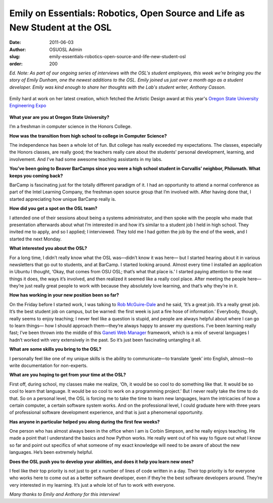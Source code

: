 Emily on Essentials: Robotics, Open Source and Life as New Student at the OSL
=============================================================================
:date: 2011-06-03
:author: OSUOSL Admin
:slug: emily-essentials-robotics-open-source-and-life-new-student-osl
:order: 200

*Ed. Note: As part of our ongoing series of interviews with the OSL's student
employees, this week we're bringing you the story of Emily Dunham, one the
newest additions to the OSL. Emily joined us just over a month ago as a student
developer. Emily was kind enough to share her thoughts with the Lab's student
writer, Anthony Casson.*

.. figure:: /images/emily_robot_1.jpg
   :scale: 100%
   :align: center
   :alt: Emily with her robot

   Emily hard at work on her latest creation, which fetched the Artistic Design
   award at this year's `Oregon State University Engineering Expo`_

**What year are you at Oregon State University?**

I’m a freshman in computer science in the Honors College.

**How was the transition from high school to college in Computer Science?**

The independence has been a whole lot of fun. But college has really exceeded my
expectations. The classes, especially the Honors classes, are really good; the
teachers really care about the students’ personal development, learning, and
involvement. And I’ve had some awesome teaching assistants in my labs.

**You’ve been going to Beaver BarCamps since you were a high school student in
Corvallis’ neighbor, Philomath. What keeps you coming back?**

BarCamp is fascinating just for the totally different paradigm of it. I had an
opportunity to attend a normal conference as part of the Intel Learning Company,
the freshman open source group that I’m involved with. After having done that, I
started appreciating how unique BarCamp really is.

**How did you get a spot on the OSL team?**

I attended one of their sessions about being a systems administrator, and then
spoke with the people who made that presentation afterwards about what I’m
interested in and how it’s similar to a student job I held in high school. They
invited me to apply, and so I applied; I interviewed. They told me I had gotten
the job by the end of the week, and I started the next Monday.

**What interested you about the OSL?**

For a long time, I didn’t really know what the OSL was—didn’t know it was here—
but I started hearing about it in various newsletters that go out to students,
and at BarCamp. I started looking around. Almost every time I installed an
application in Ubuntu I thought, ‘Okay, that comes from OSU OSL; that’s what
that place is.’ I started paying attention to the neat things it does, the ways
it’s involved, and then realized it seemed like a really cool place. After
meeting the people here—they’re just really great people to work with because
they absolutely love learning, and that’s why they’re in it.

.. image:: /images/emily_computer_0.jpg
   :scale: 100%
   :align: center
   :alt: Emily with her computer

**How has working in your new position been so far?**

On the Friday before I started work, I was talking to `Rob McGuire-Dale`_ and he
said, ‘It’s a great job. It’s a really great job. It’s the best student job on
campus, but be warned: the first week is just a fire hose of information.’
Everybody, though, really seems to enjoy teaching; I never feel like a question
is stupid, and people are always helpful about where I can go to learn things—
how I should approach them—they’re always happy to answer my questions. I’ve
been learning really fast; I’ve been thrown into the middle of this
`Ganeti Web Manager`_ framework, which is a mix of several languages I hadn’t
worked with very extensively in the past. So it’s just been fascinating
untangling it all.

**What are some skills you bring to the OSL?**

I personally feel like one of my unique skills is the ability to communicate—to
translate ‘geek’ into English, almost—to write documentation for non-experts.

**What are you hoping to get from your time at the OSL?**

First off, during school, my classes make me realize, ‘Oh, it would be so cool
to do something like that. It would be so cool to learn that language. It would
be so cool to work on a programming project.’ But I never really take the time
to do that. So on a personal level, the OSL is forcing me to take the time to
learn new languages, learn the intricacies of how a certain computer, a certain
software system works. And on the professional level, I could graduate here with
three years of professional software development experience, and that is just a
phenomenal opportunity.

**Has anyone in particular helped you along during the first few weeks?**

One person who has almost always been in the office when I am is Corbin Simpson,
and he really enjoys teaching. He made a point that I understand the basics and
how Python works. He really went out of his way to figure out what I know so far
and point out specifics of what someone of my exact knowledge will need to be
aware of about the new languages. He’s been extremely helpful.

**Does the OSL push you to develop your abilities, and does it help you learn
new ones?**

I feel like their top priority is not just to get x number of lines of code
written in a day. Their top priority is for everyone who works here to come out
as a better software developer, even if they’re the best software developers
around. They’re very interested in my learning. It’s just a whole lot of fun to
work with everyone.

*Many thanks to Emily and Anthony for this interview!*

.. _Oregon State University Engineering Expo: http://engr.oregonstate.edu/expo2011/
.. _Rob McGuire-Dale: http://osuosl.org/about/news/revelations-from-rob
.. _Ganeti Web Manager: http://code.osuosl.org/projects/ganeti-webmgr
